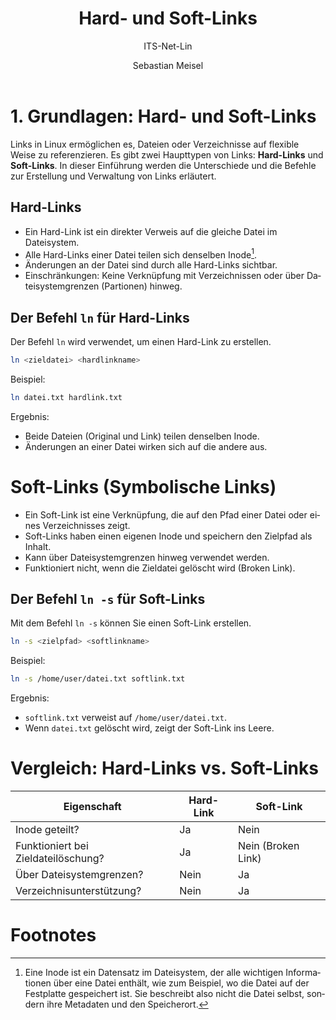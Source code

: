 :LaTeX_PROPERTIES:
#+LANGUAGE: de
#+OPTIONS: d:nil todo:nil pri:nil tags:nil
#+OPTIONS: H:4
#+LaTeX_CLASS: orgstandard
#+LaTeX_CMD: xelatex
:END:

:REVEAL_PROPERTIES:
#+REVEAL_ROOT: https://cdn.jsdelivr.net/npm/reveal.js
#+REVEAL_REVEAL_JS_VERSION: 4
#+REVEAL_THEME: league
#+REVEAL_EXTRA_CSS: ./mystyle.css
#+REVEAL_HLEVEL: 2
#+OPTIONS: timestamp:nil toc:nil num:nil
:END:

#+TITLE: Hard- und Soft-Links
#+SUBTITLE: ITS-Net-Lin
#+AUTHOR: Sebastian Meisel

* 1. Grundlagen: Hard- und Soft-Links
Links in Linux ermöglichen es, Dateien oder Verzeichnisse auf flexible Weise zu referenzieren. Es gibt zwei Haupttypen von Links: *Hard-Links* und *Soft-Links*. In dieser Einführung werden die Unterschiede und die Befehle zur Erstellung und Verwaltung von Links erläutert.

** Hard-Links
- Ein Hard-Link ist ein direkter Verweis auf die gleiche Datei im Dateisystem.
- Alle Hard-Links einer Datei teilen sich denselben Inode[fn:1].
- Änderungen an der Datei sind durch alle Hard-Links sichtbar.
- Einschränkungen: Keine Verknüpfung mit Verzeichnissen oder über Dateisystemgrenzen (Partionen) hinweg.

**  Der Befehl =ln= für Hard-Links
Der Befehl =ln= wird verwendet, um einen Hard-Link zu erstellen.

#+BEGIN_SRC bash
  ln <zieldatei> <hardlinkname>
#+END_SRC

Beispiel:
#+BEGIN_SRC bash
  ln datei.txt hardlink.txt
#+END_SRC

Ergebnis:
- Beide Dateien (Original und Link) teilen denselben Inode.
- Änderungen an einer Datei wirken sich auf die andere aus.

* Soft-Links (Symbolische Links)
- Ein Soft-Link ist eine Verknüpfung, die auf den Pfad einer Datei oder eines Verzeichnisses zeigt.
- Soft-Links haben einen eigenen Inode und speichern den Zielpfad als Inhalt.
- Kann über Dateisystemgrenzen hinweg verwendet werden.
- Funktioniert nicht, wenn die Zieldatei gelöscht wird (Broken Link).

** Der Befehl =ln -s= für Soft-Links
Mit dem Befehl =ln -s= können Sie einen Soft-Link erstellen.

#+BEGIN_SRC bash
 ln -s <zielpfad> <softlinkname>
#+END_SRC



Beispiel:
#+BEGIN_SRC bash
 ln -s /home/user/datei.txt softlink.txt
#+END_SRC


Ergebnis:
- =softlink.txt= verweist auf =/home/user/datei.txt=.
- Wenn =datei.txt= gelöscht wird, zeigt der Soft-Link ins Leere.

* Vergleich: Hard-Links vs. Soft-Links
| Eigenschaft                         | Hard-Link | Soft-Link          |
|-------------------------------------+-----------+--------------------|
| Inode geteilt?                      | Ja        | Nein               |
| Funktioniert bei Zieldateilöschung? | Ja        | Nein (Broken Link) |
| Über Dateisystemgrenzen?            | Nein      | Ja                 |
| Verzeichnisunterstützung?           | Nein      | Ja                 |

* Footnotes

[fn:1] Eine Inode ist ein Datensatz im Dateisystem, der alle wichtigen Informationen über eine Datei enthält, wie zum Beispiel, wo die Datei auf der Festplatte gespeichert ist. Sie beschreibt also nicht die Datei selbst, sondern ihre Metadaten und den Speicherort.
